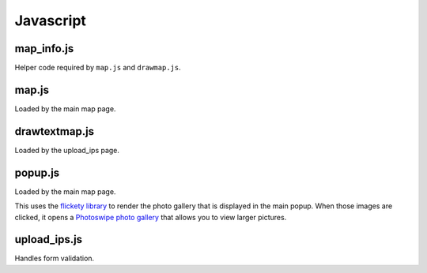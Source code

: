 Javascript
==========



map_info.js
-----------

Helper code required by ``map.js`` and ``drawmap.js``.



map.js
------

Loaded by the main map page.


drawtextmap.js
--------------

Loaded by the upload_ips page.



popup.js
--------

Loaded by the main map page.

This uses the `flickety library <http://flickity.metafizzy.co/>`_
to render the photo gallery that is displayed in the
main popup. When those images are clicked, it opens a
`Photoswipe photo gallery <http://photoswipe.com/>`_ that allows you to
view larger pictures.

upload_ips.js
-------------

Handles form validation.
